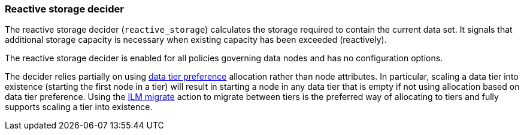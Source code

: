 [role="xpack"]
[[autoscaling-reactive-storage-decider]]
=== Reactive storage decider

The reactive storage decider (`reactive_storage`) calculates the storage required to contain
the current data set. It signals that additional storage capacity is necessary
when existing capacity has been exceeded (reactively).

The reactive storage decider is enabled for all policies governing data nodes and has no configuration options.

The decider relies partially on using <<data-tier-allocation,data tier preference>>
allocation rather than node attributes. In particular, scaling a data tier into
existence (starting the first node in a tier) will result in starting a node in
any data tier that is empty if not using allocation based on data tier preference.
Using the <<ilm-migrate,ILM migrate>> action to migrate between tiers is the
preferred way of allocating to tiers and fully supports scaling a tier into
existence.
